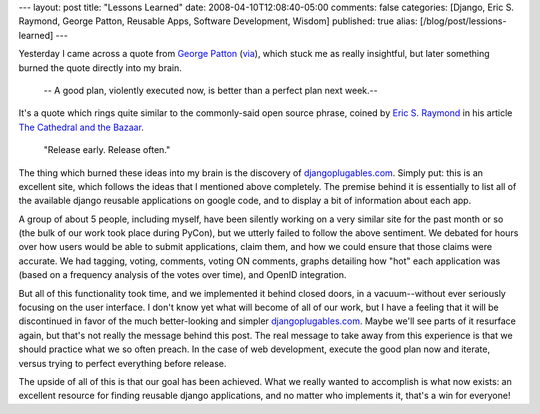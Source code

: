 ---
layout: post
title: "Lessons Learned"
date: 2008-04-10T12:08:40-05:00
comments: false
categories: [Django, Eric S. Raymond, George Patton, Reusable Apps, Software Development, Wisdom]
published: true
alias: [/blog/post/lessions-learned]
---

Yesterday I came across a quote from `George Patton`_ (via_), which stuck me as really insightful, but later something burned the quote directly into my brain.

  --  A good plan, violently executed now, is better than a perfect plan next week.--  

It's a quote which rings quite similar to the commonly-said open source phrase, coined by `Eric S. Raymond`_ in his article `The Cathedral and the Bazaar`_.

  "Release early.  Release often."

The thing which burned these ideas into my brain is the discovery of djangoplugables.com_.  Simply put: this is an excellent site, which follows the ideas that I mentioned above completely.  The premise behind it is essentially to list all of the available django reusable applications on google code, and to display a bit of information about each app.

A group of about 5 people, including myself, have been silently working on a very similar site for the past month or so (the bulk of our work took place during PyCon), but we utterly failed to follow the above sentiment.  We debated for hours over how users would be able to submit applications, claim them, and how we could ensure that those claims were accurate.  We had tagging, voting, comments, voting ON comments, graphs detailing how "hot" each application was (based on a frequency analysis of the votes over time), and OpenID integration.

But all of this functionality took time, and we implemented it behind closed doors, in a vacuum--without ever seriously focusing on the user interface.  I don't know yet what will become of all of our work, but I have a feeling that it will be discontinued in favor of the much better-looking and simpler djangoplugables.com_.  Maybe we'll see parts of it resurface again, but that's not really the message behind this post.  The real message to take away from this experience is that we should practice what we so often preach.  In the case of web development, execute the good plan now and iterate, versus trying to perfect everything before release.

The upside of all of this is that our goal has been achieved.  What we really wanted to accomplish is what now exists: an excellent resource for finding reusable django applications, and no matter who implements it, that's a win for everyone!

.. _`George Patton`: http://en.wikipedia.org/wiki/George_S._Patton
.. _via: http://www.37signals.com/svn/posts/944-george-patton-quotes
.. _`Eric S. Raymond`: http://www.catb.org/~esr/
.. _`The Cathedral and the Bazaar`: http://www.firstmonday.org/issues/issue3_3/raymond/#d4
.. _djangoplugables.com: http://djangoplugables.com/